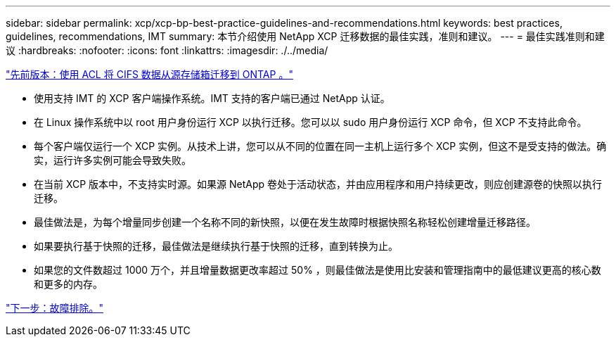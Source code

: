 ---
sidebar: sidebar 
permalink: xcp/xcp-bp-best-practice-guidelines-and-recommendations.html 
keywords: best practices, guidelines, recommendations, IMT 
summary: 本节介绍使用 NetApp XCP 迁移数据的最佳实践，准则和建议。 
---
= 最佳实践准则和建议
:hardbreaks:
:nofooter: 
:icons: font
:linkattrs: 
:imagesdir: ./../media/


link:xcp-bp-cifs-data-migration-with-acls-from-a-source-storage-box-to-ontap.html["先前版本：使用 ACL 将 CIFS 数据从源存储箱迁移到 ONTAP 。"]

* 使用支持 IMT 的 XCP 客户端操作系统。IMT 支持的客户端已通过 NetApp 认证。
* 在 Linux 操作系统中以 root 用户身份运行 XCP 以执行迁移。您可以以 sudo 用户身份运行 XCP 命令，但 XCP 不支持此命令。
* 每个客户端仅运行一个 XCP 实例。从技术上讲，您可以从不同的位置在同一主机上运行多个 XCP 实例，但这不是受支持的做法。确实，运行许多实例可能会导致失败。
* 在当前 XCP 版本中，不支持实时源。如果源 NetApp 卷处于活动状态，并由应用程序和用户持续更改，则应创建源卷的快照以执行迁移。
* 最佳做法是，为每个增量同步创建一个名称不同的新快照，以便在发生故障时根据快照名称轻松创建增量迁移路径。
* 如果要执行基于快照的迁移，最佳做法是继续执行基于快照的迁移，直到转换为止。
* 如果您的文件数超过 1000 万个，并且增量数据更改率超过 50% ，则最佳做法是使用比安装和管理指南中的最低建议更高的核心数和更多的内存。


link:xcp-bp-troubleshooting.html["下一步：故障排除。"]
